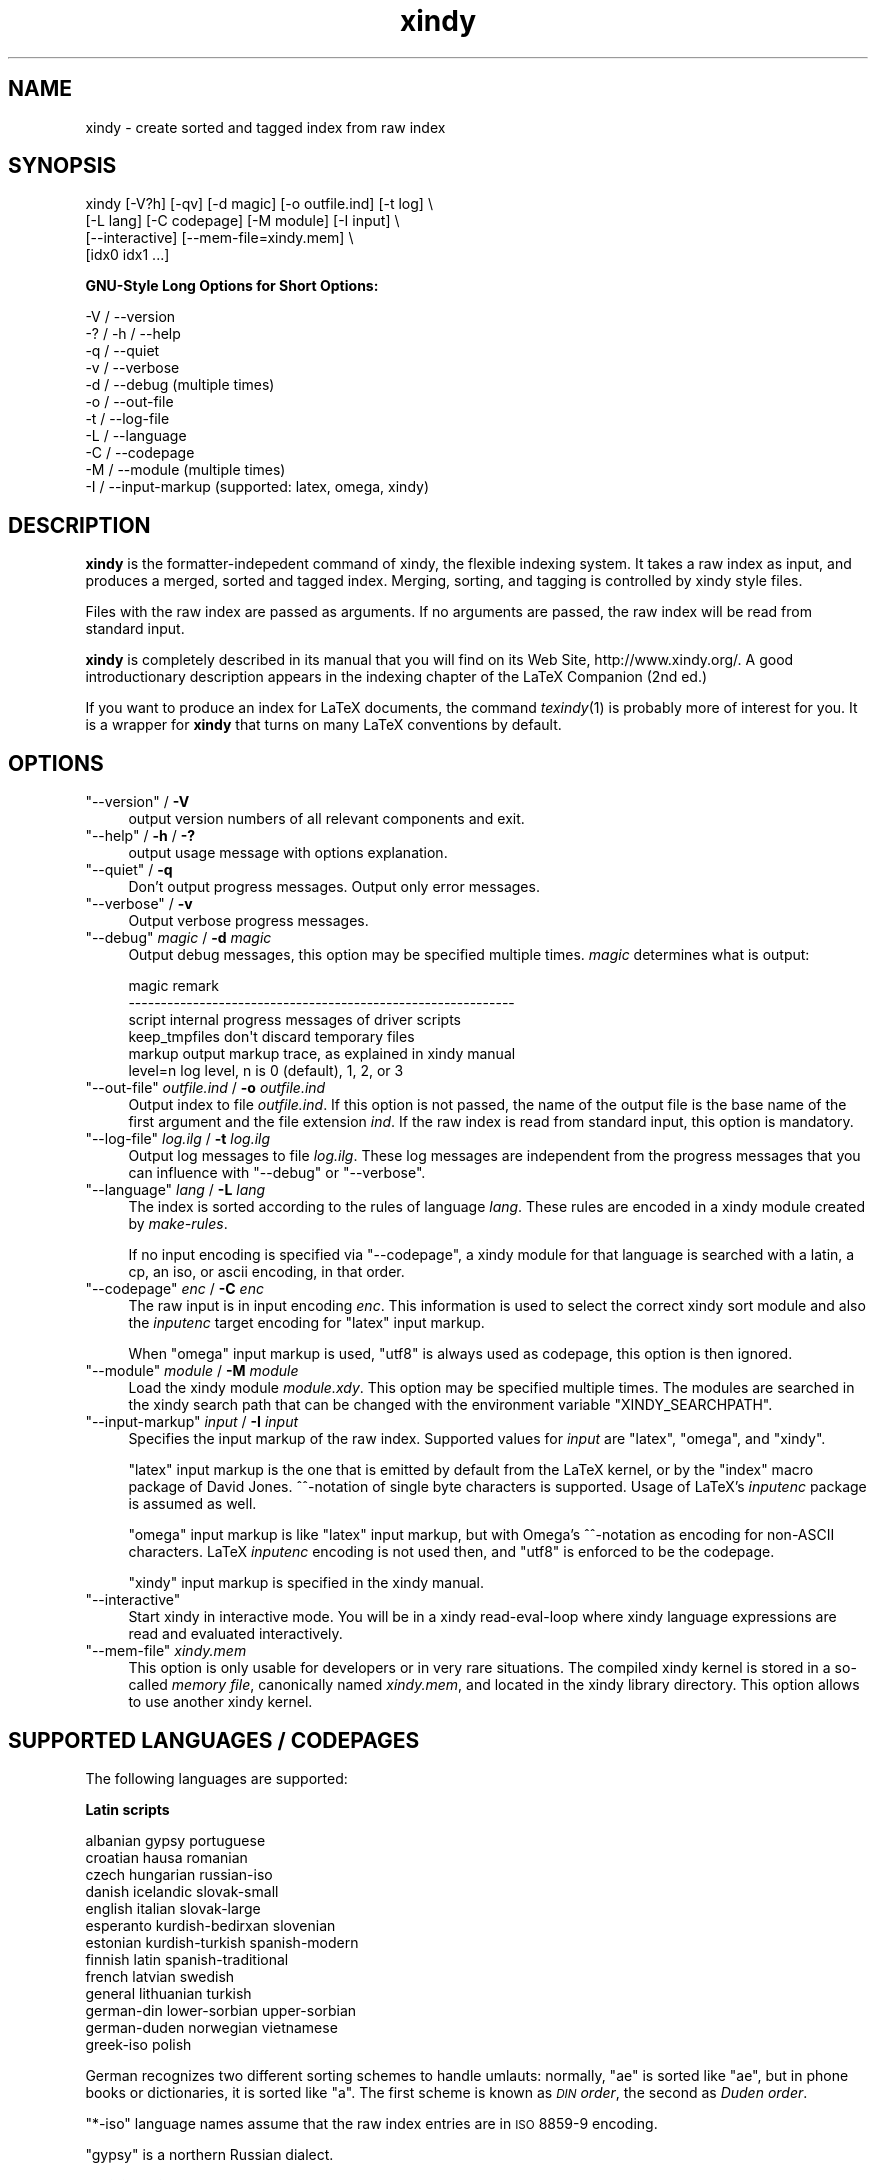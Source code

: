 .\" Automatically generated by Pod::Man 2.16 (Pod::Simple 3.04)
.\"
.\" Standard preamble:
.\" ========================================================================
.de Sh \" Subsection heading
.br
.if t .Sp
.ne 5
.PP
\fB\\$1\fR
.PP
..
.de Sp \" Vertical space (when we can't use .PP)
.if t .sp .5v
.if n .sp
..
.de Vb \" Begin verbatim text
.ft CW
.nf
.ne \\$1
..
.de Ve \" End verbatim text
.ft R
.fi
..
.\" Set up some character translations and predefined strings.  \*(-- will
.\" give an unbreakable dash, \*(PI will give pi, \*(L" will give a left
.\" double quote, and \*(R" will give a right double quote.  \*(C+ will
.\" give a nicer C++.  Capital omega is used to do unbreakable dashes and
.\" therefore won't be available.  \*(C` and \*(C' expand to `' in nroff,
.\" nothing in troff, for use with C<>.
.tr \(*W-
.ds C+ C\v'-.1v'\h'-1p'\s-2+\h'-1p'+\s0\v'.1v'\h'-1p'
.ie n \{\
.    ds -- \(*W-
.    ds PI pi
.    if (\n(.H=4u)&(1m=24u) .ds -- \(*W\h'-12u'\(*W\h'-12u'-\" diablo 10 pitch
.    if (\n(.H=4u)&(1m=20u) .ds -- \(*W\h'-12u'\(*W\h'-8u'-\"  diablo 12 pitch
.    ds L" ""
.    ds R" ""
.    ds C` ""
.    ds C' ""
'br\}
.el\{\
.    ds -- \|\(em\|
.    ds PI \(*p
.    ds L" ``
.    ds R" ''
'br\}
.\"
.\" Escape single quotes in literal strings from groff's Unicode transform.
.ie \n(.g .ds Aq \(aq
.el       .ds Aq '
.\"
.\" If the F register is turned on, we'll generate index entries on stderr for
.\" titles (.TH), headers (.SH), subsections (.Sh), items (.Ip), and index
.\" entries marked with X<> in POD.  Of course, you'll have to process the
.\" output yourself in some meaningful fashion.
.ie \nF \{\
.    de IX
.    tm Index:\\$1\t\\n%\t"\\$2"
..
.    nr % 0
.    rr F
.\}
.el \{\
.    de IX
..
.\}
.\"
.\" Accent mark definitions (@(#)ms.acc 1.5 88/02/08 SMI; from UCB 4.2).
.\" Fear.  Run.  Save yourself.  No user-serviceable parts.
.    \" fudge factors for nroff and troff
.if n \{\
.    ds #H 0
.    ds #V .8m
.    ds #F .3m
.    ds #[ \f1
.    ds #] \fP
.\}
.if t \{\
.    ds #H ((1u-(\\\\n(.fu%2u))*.13m)
.    ds #V .6m
.    ds #F 0
.    ds #[ \&
.    ds #] \&
.\}
.    \" simple accents for nroff and troff
.if n \{\
.    ds ' \&
.    ds ` \&
.    ds ^ \&
.    ds , \&
.    ds ~ ~
.    ds /
.\}
.if t \{\
.    ds ' \\k:\h'-(\\n(.wu*8/10-\*(#H)'\'\h"|\\n:u"
.    ds ` \\k:\h'-(\\n(.wu*8/10-\*(#H)'\`\h'|\\n:u'
.    ds ^ \\k:\h'-(\\n(.wu*10/11-\*(#H)'^\h'|\\n:u'
.    ds , \\k:\h'-(\\n(.wu*8/10)',\h'|\\n:u'
.    ds ~ \\k:\h'-(\\n(.wu-\*(#H-.1m)'~\h'|\\n:u'
.    ds / \\k:\h'-(\\n(.wu*8/10-\*(#H)'\z\(sl\h'|\\n:u'
.\}
.    \" troff and (daisy-wheel) nroff accents
.ds : \\k:\h'-(\\n(.wu*8/10-\*(#H+.1m+\*(#F)'\v'-\*(#V'\z.\h'.2m+\*(#F'.\h'|\\n:u'\v'\*(#V'
.ds 8 \h'\*(#H'\(*b\h'-\*(#H'
.ds o \\k:\h'-(\\n(.wu+\w'\(de'u-\*(#H)/2u'\v'-.3n'\*(#[\z\(de\v'.3n'\h'|\\n:u'\*(#]
.ds d- \h'\*(#H'\(pd\h'-\w'~'u'\v'-.25m'\f2\(hy\fP\v'.25m'\h'-\*(#H'
.ds D- D\\k:\h'-\w'D'u'\v'-.11m'\z\(hy\v'.11m'\h'|\\n:u'
.ds th \*(#[\v'.3m'\s+1I\s-1\v'-.3m'\h'-(\w'I'u*2/3)'\s-1o\s+1\*(#]
.ds Th \*(#[\s+2I\s-2\h'-\w'I'u*3/5'\v'-.3m'o\v'.3m'\*(#]
.ds ae a\h'-(\w'a'u*4/10)'e
.ds Ae A\h'-(\w'A'u*4/10)'E
.    \" corrections for vroff
.if v .ds ~ \\k:\h'-(\\n(.wu*9/10-\*(#H)'\s-2\u~\d\s+2\h'|\\n:u'
.if v .ds ^ \\k:\h'-(\\n(.wu*10/11-\*(#H)'\v'-.4m'^\v'.4m'\h'|\\n:u'
.    \" for low resolution devices (crt and lpr)
.if \n(.H>23 .if \n(.V>19 \
\{\
.    ds : e
.    ds 8 ss
.    ds o a
.    ds d- d\h'-1'\(ga
.    ds D- D\h'-1'\(hy
.    ds th \o'bp'
.    ds Th \o'LP'
.    ds ae ae
.    ds Ae AE
.\}
.rm #[ #] #H #V #F C
.\" ========================================================================
.\"
.IX Title "xindy 1"
.TH xindy 1 "2010-05-10" "Version 1.16" "xindy"
.\" For nroff, turn off justification.  Always turn off hyphenation; it makes
.\" way too many mistakes in technical documents.
.if n .ad l
.nh
.SH "NAME"
xindy \- create sorted and tagged index from raw index
.SH "SYNOPSIS"
.IX Header "SYNOPSIS"
.Vb 4
\& xindy [\-V?h] [\-qv] [\-d magic] [\-o outfile.ind] [\-t log] \e
\&       [\-L lang] [\-C codepage] [\-M module] [\-I input] \e
\&       [\-\-interactive] [\-\-mem\-file=xindy.mem] \e
\&       [idx0 idx1 ...]
.Ve
.Sh "GNU-Style Long Options for Short Options:"
.IX Subsection "GNU-Style Long Options for Short Options:"
.Vb 11
\& \-V / \-\-version
\& \-? / \-h / \-\-help
\& \-q / \-\-quiet
\& \-v / \-\-verbose
\& \-d / \-\-debug          (multiple times)
\& \-o / \-\-out\-file
\& \-t / \-\-log\-file
\& \-L / \-\-language
\& \-C / \-\-codepage
\& \-M / \-\-module         (multiple times)
\& \-I / \-\-input\-markup   (supported: latex, omega, xindy)
.Ve
.SH "DESCRIPTION"
.IX Header "DESCRIPTION"
\&\fBxindy\fR is the formatter-indepedent command of xindy, the flexible
indexing system. It takes a raw index as input, and produces a merged,
sorted and tagged index. Merging, sorting, and tagging is controlled
by xindy style files.
.PP
Files with the raw index are passed as arguments. If no arguments are
passed, the raw index will be read from standard input.
.PP
\&\fBxindy\fR is completely described in its manual that you will find on
its Web Site, http://www.xindy.org/. A good introductionary
description appears in the indexing chapter of the LaTeX Companion (2nd ed.)
.PP
If you want to produce an index for LaTeX documents, the command
\&\fItexindy\fR\|(1) is probably more of interest for you. It is a wrapper for
\&\fBxindy\fR that turns on many LaTeX conventions by default.
.SH "OPTIONS"
.IX Header "OPTIONS"
.ie n .IP """\-\-version""\fR / \fB\-V" 4
.el .IP "\f(CW\-\-version\fR / \fB\-V\fR" 4
.IX Item "--version / -V"
output version numbers of all relevant components and exit.
.ie n .IP """\-\-help""\fR / \fB\-h\fR / \fB\-?" 4
.el .IP "\f(CW\-\-help\fR / \fB\-h\fR / \fB\-?\fR" 4
.IX Item "--help / -h / -?"
output usage message with options explanation.
.ie n .IP """\-\-quiet""\fR / \fB\-q" 4
.el .IP "\f(CW\-\-quiet\fR / \fB\-q\fR" 4
.IX Item "--quiet / -q"
Don't output progress messages. Output only error messages.
.ie n .IP """\-\-verbose""\fR / \fB\-v" 4
.el .IP "\f(CW\-\-verbose\fR / \fB\-v\fR" 4
.IX Item "--verbose / -v"
Output verbose progress messages.
.ie n .IP """\-\-debug""\fR \fImagic\fR / \fB\-d\fR \fImagic" 4
.el .IP "\f(CW\-\-debug\fR \fImagic\fR / \fB\-d\fR \fImagic\fR" 4
.IX Item "--debug magic / -d magic"
Output debug messages, this option may be specified multiple times.
\&\fImagic\fR determines what is output:
.Sp
.Vb 6
\& magic          remark
\& \-\-\-\-\-\-\-\-\-\-\-\-\-\-\-\-\-\-\-\-\-\-\-\-\-\-\-\-\-\-\-\-\-\-\-\-\-\-\-\-\-\-\-\-\-\-\-\-\-\-\-\-\-\-\-\-\-\-\-\-
\& script         internal progress messages of driver scripts
\& keep_tmpfiles  don\*(Aqt discard temporary files
\& markup         output markup trace, as explained in xindy manual
\& level=n        log level, n is 0 (default), 1, 2, or 3
.Ve
.ie n .IP """\-\-out\-file""\fR \fIoutfile.ind\fR / \fB\-o\fR \fIoutfile.ind" 4
.el .IP "\f(CW\-\-out\-file\fR \fIoutfile.ind\fR / \fB\-o\fR \fIoutfile.ind\fR" 4
.IX Item "--out-file outfile.ind / -o outfile.ind"
Output index to file \fIoutfile.ind\fR. If this option is not passed, the
name of the output file is the base name of the first argument and the
file extension \fIind\fR. If the raw index is read from standard input,
this option is mandatory.
.ie n .IP """\-\-log\-file""\fR \fIlog.ilg\fR / \fB\-t\fR \fIlog.ilg" 4
.el .IP "\f(CW\-\-log\-file\fR \fIlog.ilg\fR / \fB\-t\fR \fIlog.ilg\fR" 4
.IX Item "--log-file log.ilg / -t log.ilg"
Output log messages to file \fIlog.ilg\fR. These log messages are
independent from the progress messages that you can influence with
\&\f(CW\*(C`\-\-debug\*(C'\fR or \f(CW\*(C`\-\-verbose\*(C'\fR.
.ie n .IP """\-\-language""\fR \fIlang\fR / \fB\-L\fR \fIlang" 4
.el .IP "\f(CW\-\-language\fR \fIlang\fR / \fB\-L\fR \fIlang\fR" 4
.IX Item "--language lang / -L lang"
The index is sorted according to the rules of language \fIlang\fR. These
rules are encoded in a xindy module created by \fImake-rules\fR.
.Sp
If no input encoding is specified via \f(CW\*(C`\-\-codepage\*(C'\fR, a xindy module
for that language is searched with a latin, a cp, an iso, or ascii
encoding, in that order.
.ie n .IP """\-\-codepage""\fR \fIenc\fR / \fB\-C\fR \fIenc" 4
.el .IP "\f(CW\-\-codepage\fR \fIenc\fR / \fB\-C\fR \fIenc\fR" 4
.IX Item "--codepage enc / -C enc"
The raw input is in input encoding \fIenc\fR. This information is used to
select the correct xindy sort module and also the \fIinputenc\fR target
encoding for \f(CW\*(C`latex\*(C'\fR input markup.
.Sp
When \f(CW\*(C`omega\*(C'\fR input markup is used, \f(CW\*(C`utf8\*(C'\fR is always used as
codepage, this option is then ignored.
.ie n .IP """\-\-module""\fR \fImodule\fR / \fB\-M\fR \fImodule" 4
.el .IP "\f(CW\-\-module\fR \fImodule\fR / \fB\-M\fR \fImodule\fR" 4
.IX Item "--module module / -M module"
Load the xindy module \fImodule.xdy\fR. This option may be specified
multiple times. The modules are searched in the xindy search path that
can be changed with the environment variable \f(CW\*(C`XINDY_SEARCHPATH\*(C'\fR.
.ie n .IP """\-\-input\-markup""\fR \fIinput\fR / \fB\-I\fR \fIinput" 4
.el .IP "\f(CW\-\-input\-markup\fR \fIinput\fR / \fB\-I\fR \fIinput\fR" 4
.IX Item "--input-markup input / -I input"
Specifies the input markup of the raw index. Supported values for
\&\fIinput\fR are \f(CW\*(C`latex\*(C'\fR, \f(CW\*(C`omega\*(C'\fR, and \f(CW\*(C`xindy\*(C'\fR.
.Sp
\&\f(CW\*(C`latex\*(C'\fR input markup is the one that is emitted by default from the
LaTeX kernel, or by the \f(CW\*(C`index\*(C'\fR macro package of David Jones.
^^\-notation of single byte characters is supported. Usage of LaTeX's
\&\fIinputenc\fR package is assumed as well.
.Sp
\&\f(CW\*(C`omega\*(C'\fR input markup is like \f(CW\*(C`latex\*(C'\fR input markup, but with Omega's
^^\-notation as encoding for non-ASCII characters. LaTeX \fIinputenc\fR
encoding is not used then, and \f(CW\*(C`utf8\*(C'\fR is enforced to be the codepage.
.Sp
\&\f(CW\*(C`xindy\*(C'\fR input markup is specified in the xindy manual.
.ie n .IP """\-\-interactive""" 4
.el .IP "\f(CW\-\-interactive\fR" 4
.IX Item "--interactive"
Start xindy in interactive mode. You will be in a xindy read-eval-loop
where xindy language expressions are read and evaluated interactively.
.ie n .IP """\-\-mem\-file""\fR \fIxindy.mem" 4
.el .IP "\f(CW\-\-mem\-file\fR \fIxindy.mem\fR" 4
.IX Item "--mem-file xindy.mem"
This option is only usable for developers or in very rare situations.
The compiled xindy kernel is stored in a so-called \fImemory file\fR,
canonically named \fIxindy.mem\fR, and located in the xindy library
directory. This option allows to use another xindy kernel.
.SH "SUPPORTED LANGUAGES / CODEPAGES"
.IX Header "SUPPORTED LANGUAGES / CODEPAGES"
The following languages are supported:
.Sh "Latin scripts"
.IX Subsection "Latin scripts"
.Vb 10
\& albanian      gypsy             portuguese
\& croatian      hausa             romanian
\& czech         hungarian         russian\-iso
\& danish        icelandic         slovak\-small
\& english       italian           slovak\-large
\& esperanto     kurdish\-bedirxan  slovenian
\& estonian      kurdish\-turkish   spanish\-modern
\& finnish       latin             spanish\-traditional
\& french        latvian           swedish
\& general       lithuanian        turkish
\& german\-din    lower\-sorbian     upper\-sorbian
\& german\-duden  norwegian         vietnamese
\& greek\-iso     polish
.Ve
.PP
German recognizes two different sorting schemes to handle umlauts:
normally, \f(CW\*(C`a\*:\*(C'\fR is sorted like \f(CW\*(C`ae\*(C'\fR, but in phone books or
dictionaries, it is sorted like \f(CW\*(C`a\*(C'\fR. The first scheme is known as
\&\fI\s-1DIN\s0 order\fR, the second as \fIDuden order\fR.
.PP
\&\f(CW\*(C`*\-iso\*(C'\fR language names assume that the raw index entries are in \s-1ISO\s0
8859\-9 encoding.
.PP
\&\f(CW\*(C`gypsy\*(C'\fR is a northern Russian dialect.
.Sh "Cyrillic scripts"
.IX Subsection "Cyrillic scripts"
.Vb 3
\& belarusian    mongolian         serbian
\& bulgarian     russian           ukrainian
\& macedonian
.Ve
.Sh "Other scripts"
.IX Subsection "Other scripts"
.Vb 1
\& greek         klingon
.Ve
.Sh "Available Codepages"
.IX Subsection "Available Codepages"
This is not yet written. You can look them up in your xindy
distribution, in the \fImodules/lang/language/\fR directory (where
\&\fIlanguage\fR is your language). They are named
\&\fIvariant\-codepage\-lang.xdy\fR, where \fIvariant\-\fR is most often empty
(for german, it's \f(CW\*(C`din5007\*(C'\fR and \f(CW\*(C`duden\*(C'\fR; for spanish, it's \f(CW\*(C`modern\*(C'\fR
and \f(CW\*(C`traditional\*(C'\fR, etc.)
.PP
.Vb 1
\& < Describe available codepages for each language >
\&
\& < Describe relevance of codepages (as internal representation) for
\&   LaTeX inputenc >
.Ve
.SH "ENVIRONMENT"
.IX Header "ENVIRONMENT"
.ie n .IP """XINDY_SEARCHPATH""" 4
.el .IP "\f(CWXINDY_SEARCHPATH\fR" 4
.IX Item "XINDY_SEARCHPATH"
A list of directories where the xindy modules are searched in. No
subtree searching is done (as in TDS-conformant TeX).
.Sp
If this environment variable is not set, the default is used:
\&\f(CW\*(C`.:\*(C'\fR\fImodules_dir\fR\f(CW\*(C`:\*(C'\fR\fImodules_dir\fR\f(CW\*(C`/base\*(C'\fR. \fImodules_dir\fR is
determined at run time, relative to the \fBxindy\fR command location:
Either it's \fI../modules\fR, that's the case for \fIopt\fR\-installations.
Or it's \fI../lib/xindy/modules\fR, that's the case for
\&\fIusr\fR\-installations.
.ie n .IP """XINDY_LIBDIR""" 4
.el .IP "\f(CWXINDY_LIBDIR\fR" 4
.IX Item "XINDY_LIBDIR"
Library directory where \fIxindy.mem\fR is located.
.Sp
The modules directory may be a subdirectory, too.
.SH "COMPATIBILITY TO MAKEINDEX"
.IX Header "COMPATIBILITY TO MAKEINDEX"
\&\fBxindy\fR does not claim to be completely compatible with MakeIndex,
that would prevent some of its enhancements. That said, we strive to
deliver as much compatibility as possible. The most important
incompatibilities are
.IP "\(bu" 4
For raw index entries in LaTeX syntax, \f(CW\*(C`\eindex{aaa|bbb}\*(C'\fR is
interpreted differently. For MakeIndex \f(CW\*(C`bbb\*(C'\fR is markup that is output
as a LaTeX tag for this page number. For \fBxindy\fR, this is a location
attribute, an abstract identifier that will be later associated with
markup that should be output for that attribute.
.Sp
For straight-forward usage, when \f(CW\*(C`bbb\*(C'\fR is \f(CW\*(C`textbf\*(C'\fR or similar, we
supply location attribute definitions that mimic MakeIndex's
behaviour.
.Sp
For more complex usage, when \f(CW\*(C`bbb\*(C'\fR is not an identifier, no such
compatibility definitions exist and may also not been created with
current \fBxindy\fR. In particular, this means that by default the LaTeX
package \f(CW\*(C`hyperref\*(C'\fR will create raw index files that cannot be
processed with \fBxindy\fR. This is not a bug, this is the unfortunate
result of an intented incompatibility. It is currently not possible to
get both hyperref's index links and use \fBxindy\fR.
.Sp
A similar situation is reported to exist for the \f(CW\*(C`memoir\*(C'\fR LaTeX
class.
.Sp
Programmers who know Common Lisp and Lex and want to work on a remedy
should please contact the author.
.IP "\(bu" 4
The MakeIndex compatibility definitions support only the default raw
index syntax and markup definition. It is not possible to configure
raw index parsing or use a MakeIndex style file to describe output
markup.
.SH "KNOWN ISSUES"
.IX Header "KNOWN ISSUES"
Option \fB\-q\fR also prevents output of error messages. Error messages
should be output on stderr, progress messages on stdout.
.PP
There should be a way to output the final index to stdout. This would
imply \fB\-q\fR, of course.
.PP
LaTeX raw index parsing should be configurable.
.PP
Codepage \f(CW\*(C`utf8\*(C'\fR should be supported for all languages, and should be
used as internal codepage for LaTeX inputenc re-encoding.
.SH "SEE ALSO"
.IX Header "SEE ALSO"
\&\fItexindy\fR\|(1),
\&\fItex2xindy\fR\|(1)
.SH "AUTHOR"
.IX Header "AUTHOR"
Joachim Schrod
.SH "LEGALESE"
.IX Header "LEGALESE"
Copyright (c) 2004\-2010 by Joachim Schrod.
.PP
\&\fBxindy\fR is free software; you can redistribute it and/or modify it
under the terms of the \s-1GNU\s0 General Public License as published by the
Free Software Foundation; either version 2 of the License, or (at your
option) any later version.
.PP
This program is distributed in the hope that it will be useful,
but \s-1WITHOUT\s0 \s-1ANY\s0 \s-1WARRANTY\s0; without even the implied warranty of
\&\s-1MERCHANTABILITY\s0 or \s-1FITNESS\s0 \s-1FOR\s0 A \s-1PARTICULAR\s0 \s-1PURPOSE\s0.  See the
\&\s-1GNU\s0 General Public License for more details.
